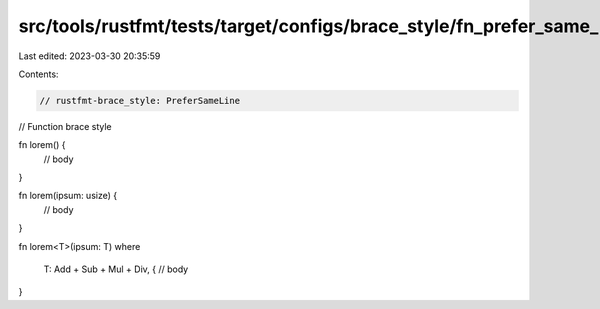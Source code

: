 src/tools/rustfmt/tests/target/configs/brace_style/fn_prefer_same_line.rs
=========================================================================

Last edited: 2023-03-30 20:35:59

Contents:

.. code-block:: rs

    // rustfmt-brace_style: PreferSameLine
// Function brace style

fn lorem() {
    // body
}

fn lorem(ipsum: usize) {
    // body
}

fn lorem<T>(ipsum: T)
where
    T: Add + Sub + Mul + Div, {
    // body
}


